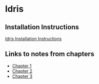 * Idris
** Installation Instructions
   [[https://github.com/idris-lang/Idris-dev/wiki/Installation-Instructions][Idris Installation Instructions]]
** Links to notes from chapters
   - [[file:chapter1/README.org][Chapter 1]]
   - [[file:chapter2/README.org][Chapter 2]]
   - [[file:chapter3/README.org][Chapter 3]]
